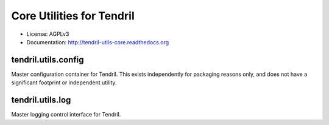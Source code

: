 ==========================
Core Utilities for Tendril
==========================

.. image:: https://img.shields.io/travis/chintal/tendril-utils-core.svg
        :target: https://travis-ci.org/chintal/tendril-utils-core

.. image:: https://img.shields.io/pypi/v/tendril-utils-core.svg
        :target: https://pypi.python.org/pypi/tendril-utils-core

* License: AGPLv3
* Documentation: http://tendril-utils-core.readthedocs.org


tendril.utils.config
--------------------

Master configuration container for Tendril. This exists independently for
packaging reasons only, and does not have a significant footprint or
independent utility.


tendril.utils.log
-----------------

Master logging control interface for Tendril.



